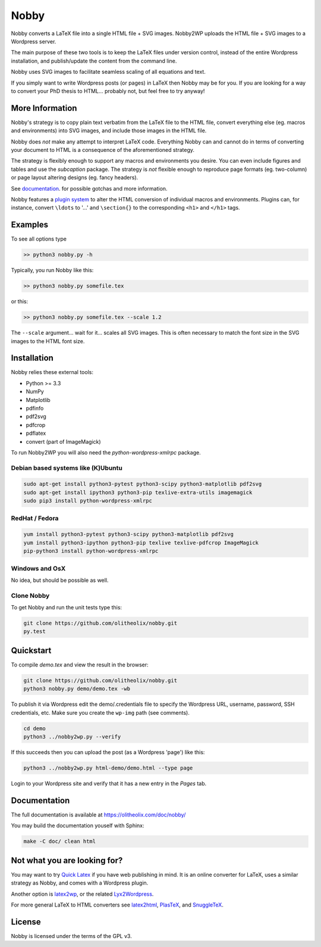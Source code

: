 ======
Nobby
======

Nobby converts a LaTeX file into a single HTML file + SVG images.
Nobby2WP uploads the HTML file + SVG images to a Wordpress server.

The main purpose of these two tools is to keep the LaTeX files under
version control, instead of the entire Wordpress installation, and
publish/update the content from the command line.

Nobby uses SVG images to facilitate seamless scaling of all equations
and text.

If you simply want to write Wordpress posts (or pages) in LaTeX then
Nobby may be for you. If you are looking for a way to convert your PhD
thesis to HTML... probably not, but feel free to try anyway!


More Information
================

Nobby's strategy is to copy plain text verbatim from the LaTeX file to
the HTML file, convert everything else (eg. macros and environments)
into SVG images, and include those images in the HTML file.

Nobby does *not* make any attempt to interpret LaTeX code.
Everything Nobby can and cannot do in terms of converting your
document to HTML is a consequence of the aforementioned strategy.

The strategy is flexibly enough to support any macros
and environments you desire. You can even include figures and tables and
use the `subcaption` package. The strategy is *not* flexible
enough to reproduce page formats (eg. two-column) or page layout
altering designs (eg. fancy headers).

See `documentation <https://olitheolix.com/doc/nobby/>`_. for possible
gotchas and more information.

Nobby features a `plugin system
<https://olitheolix.com/doc/nobby/install.html>`_ to alter the HTML
conversion of individual macros and environments. Plugins can, for
instance, convert ``\ldots`` to '...' and ``\section{}`` to the
corresponding ``<h1>`` and ``</h1>`` tags.


Examples
========

To see all options type

.. code-block:: bash

  >> python3 nobby.py -h

Typically, you run Nobby like this:

.. code-block:: bash

  >> python3 nobby.py somefile.tex

or this:

.. code-block:: bash

  >> python3 nobby.py somefile.tex --scale 1.2

The ``--scale`` argument... wait for it... scales all SVG images. This
is often necessary to match the font size in the SVG images to the
HTML font size.


Installation
============

Nobby relies these external tools:

* Python >= 3.3
* NumPy
* Matplotlib
* pdfinfo
* pdf2svg
* pdfcrop
* pdflatex
* convert (part of ImageMagick)

To run Nobby2WP you will also need the `python-wordpress-xmlrpc` package.


Debian based systems like (K)Ubuntu
-----------------------------------

.. code-block:: bash

   sudo apt-get install python3-pytest python3-scipy python3-matplotlib pdf2svg
   sudo apt-get install ipython3 python3-pip texlive-extra-utils imagemagick 
   sudo pip3 install python-wordpress-xmlrpc


RedHat / Fedora
---------------

.. code-block:: bash

  yum install python3-pytest python3-scipy python3-matplotlib pdf2svg
  yum install python3-ipython python3-pip texlive texlive-pdfcrop ImageMagick 
  pip-python3 install python-wordpress-xmlrpc


Windows and OsX
---------------

No idea, but should be possible as well.


Clone Nobby
--------------

To get Nobby and run the unit tests type this:

.. code-block:: bash

   git clone https://github.com/olitheolix/nobby.git
   py.test


Quickstart
==========

To compile `demo.tex` and view the result in the browser:

.. code-block:: bash

   git clone https://github.com/olitheolix/nobby.git
   python3 nobby.py demo/demo.tex -wb

To publish it via Wordpress edit the demo/.credentials file to specify the
Wordpress URL, username, password, SSH credentials, etc. Make sure you
create the ``wp-img`` path (see comments).

.. code-block:: bash

   cd demo
   python3 ../nobby2wp.py --verify

If this succeeds then you can upload the post (as a Wordpress 'page')
like this:

.. code-block:: bash

   python3 ../nobby2wp.py html-demo/demo.html --type page

Login to your Wordpress site and verify that it has a new entry in the
`Pages` tab.


Documentation
=============

The full documentation is available at https://olitheolix.com/doc/nobby/

You may build the documentation youself with Sphinx:

.. code-block:: bash

   make -C doc/ clean html


Not what you are looking for?
=============================

You may want to try `Quick Latex <http://www.quicklatex.com/>`_ if you
have web publishing in mind. It is an online converter for LaTeX, uses
a similar strategy as Nobby, and comes with a Wordpress plugin.

Another option is
`latex2wp <http://lucatrevisan.wordpress.com/latex-to-wordpress/>`_,
or the related `Lyx2Wordpress <http://physicspages.com/tag/latex2wp/>`_.

For more general LaTeX to HTML converters see
`latex2html <http://www.latex2html.org/>`_,
`PlasTeX <http://plastex.sourceforge.net/>`_, and
`SnuggleTeX <http://www2.ph.ed.ac.uk/snuggletex/documentation/overview-and-features.html>`_.


License
=======

Nobby is licensed under the terms of the GPL v3.
